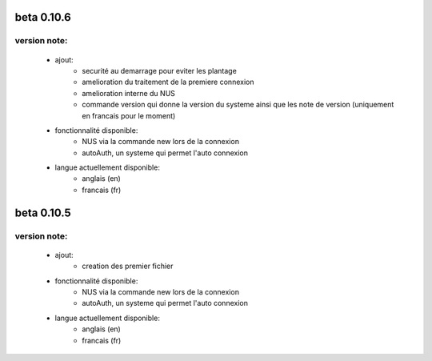 -----------
beta 0.10.6
-----------

version note: 
=============
 - ajout:
    - securité au demarrage pour eviter les plantage
    - amelioration du traitement de la premiere connexion
    - amelioration interne du NUS
    - commande version qui donne la version du systeme ainsi que les note de version (uniquement en francais pour le moment)
 - fonctionnalité disponible:
    - NUS via la commande new lors de la connexion
    - autoAuth, un systeme qui permet l'auto connexion
 - langue actuellement disponible:
    - anglais (en)
    - francais (fr)



-----------
beta 0.10.5
-----------

version note: 
=============
 - ajout:
    - creation des premier fichier
 - fonctionnalité disponible:
    - NUS via la commande new lors de la connexion
    - autoAuth, un systeme qui permet l'auto connexion
 - langue actuellement disponible:
    - anglais (en)
    - francais (fr)
